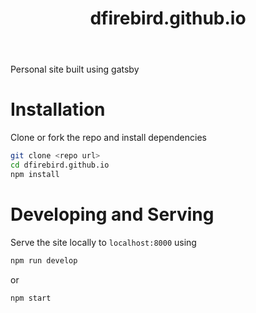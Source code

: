 #+TITLE: dfirebird.github.io
#+STARTUP: overview

#+NAME: Build
[[https://github.com/dfireBird/dfirebird.github.io/workflows/Build/badge.svg]]

Personal site built using gatsby

* Installation
Clone or fork the repo and install dependencies
#+BEGIN_SRC bash
  git clone <repo url>
  cd dfirebird.github.io
  npm install
#+END_SRC

* Developing and Serving
Serve the site locally to =localhost:8000= using
#+BEGIN_SRC bash
  npm run develop
#+END_SRC

or 

#+BEGIN_SRC bash
  npm start
#+END_SRC

